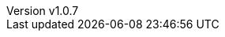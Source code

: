 :author: Antonio Musarra
:revnumber: v1.0.7
:revdate: Aprile 18, 2024
:email: antonio.musarra@gmail.com
:description: Articolo che descrive nel dettaglio \
l'Event Bus di Quarkus cercando di spiegare come \
sfruttare al massimo le caratteristiche \
peculiari di questo componente fondamentale \
per implementare applicazioni/sistemi basati \
su eventi.
:keywords: quarkus, event-bus, publish-subscribe, java
:encoding: utf-8
:lang: it
:toc: left
:hardbreaks-option:
:sectnums:
:sectnumlevels: 3
:!chapter-signifier:
